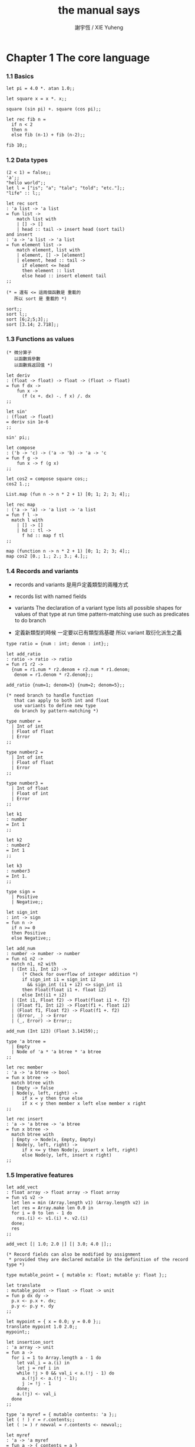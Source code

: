 #+TITLE:  the manual says
#+AUTHOR: 謝宇恆 / XIE Yuheng

* Chapter 1  The core language

*** 1.1  Basics

    #+begin_src caml
    let pi = 4.0 *. atan 1.0;;

    let square x = x *. x;;

    square (sin pi) +. square (cos pi);;

    let rec fib n =
      if n < 2
      then n
      else fib (n-1) + fib (n-2);;

    fib 10;;
    #+end_src

*** 1.2  Data types

    #+begin_src caml
    (2 < 1) = false;;
    'a';;
    "hello world";;
    let l = ["is"; "a"; "tale"; "told"; "etc."];;
    "life" :: l;;

    let rec sort
    : 'a list -> 'a list
    = fun list ->
        match list with
        | [] -> []
        | head :: tail -> insert head (sort tail)
    and insert
    : 'a -> 'a list -> 'a list
    = fun element list ->
        match element, list with
        | element, [] -> [element]
        | element, head :: tail ->
          if element <= head
          then element :: list
          else head :: insert element tail
    ;;

    (* = 還有 <= 這兩個函數是 重載的
       所以 sort 是 重載的 *)

    sort;;
    sort l;;
    sort [6;2;5;3];;
    sort [3.14; 2.718];;
    #+end_src

*** 1.3  Functions as values

    #+begin_src caml
    (* 微分算子
       以函數爲參數
       以函數爲返回值 *)

    let deriv
    : (float -> float) -> float -> (float -> float)
    = fun f dx ->
        fun x ->
          (f (x +. dx) -. f x) /. dx
    ;;

    let sin'
    : (float -> float)
    = deriv sin 1e-6
    ;;

    sin' pi;;

    let compose
    : ('b -> 'c) -> ('a -> 'b) -> 'a -> 'c
    = fun f g ->
        fun x -> f (g x)
    ;;

    let cos2 = compose square cos;;
    cos2 1.;;

    List.map (fun n -> n * 2 + 1) [0; 1; 2; 3; 4];;

    let rec map
    : ('a -> 'a) -> 'a list -> 'a list
    = fun f l ->
      match l with
        | [] -> []
        | hd :: tl ->
          f hd :: map f tl
    ;;

    map (function n -> n * 2 + 1) [0; 1; 2; 3; 4];;
    map cos2 [0.; 1.; 2.; 3.; 4.];;
    #+end_src

*** 1.4  Records and variants

    - records and variants
      是用戶定義類型的兩種方式

    - records
      list with named fields

    - variants
      The declaration of a variant type
      lists all possible shapes for values of that type
      at run time pattern-matching use such as predicates
      to do branch

    - 定義新類型的時候
      一定要以已有類型爲基礎
      所以 variant 取衍化派生之義

    #+begin_src caml
    type ratio = {num : int; denom : int};;

    let add_ratio
    : ratio -> ratio -> ratio
    = fun r1 r2 ->
      {num = r1.num * r2.denom + r2.num * r1.denom;
       denom = r1.denom * r2.denom};;

    add_ratio {num=1; denom=3} {num=2; denom=5};;

    (* need branch to handle function
       that can apply to both int and float
       use variants to define new type
       do branch by pattern-matching *)

    type number =
      | Int of int
      | Float of float
      | Error
    ;;

    type number2 =
      | Int of int
      | Float of float
      | Error
    ;;

    type number3 =
      | Int of float
      | Float of int
      | Error
    ;;

    let k1
    : number
    = Int 1
    ;;

    let k2
    : number2
    = Int 1
    ;;

    let k3
    : number3
    = Int 1.
    ;;

    type sign =
      | Positive
      | Negative;;

    let sign_int
    : int -> sign
    = fun n ->
      if n >= 0
      then Positive
      else Negative;;

    let add_num
    : number -> number -> number
    = fun n1 n2 ->
      match n1, n2 with
      | (Int i1, Int i2) ->
          (* Check for overflow of integer addition *)
          if sign_int i1 = sign_int i2
            && sign_int (i1 + i2) <> sign_int i1
          then Float(float i1 +. float i2)
          else Int(i1 + i2)
      | (Int i1, Float f2) -> Float(float i1 +. f2)
      | (Float f1, Int i2) -> Float(f1 +. float i2)
      | (Float f1, Float f2) -> Float(f1 +. f2)
      | (Error, _) -> Error
      | (_, Error) -> Error;;

    add_num (Int 123) (Float 3.14159);;

    type 'a btree =
      | Empty
      | Node of 'a * 'a btree * 'a btree
    ;;

    let rec member
    : 'a -> 'a btree -> bool
    = fun x btree ->
      match btree with
      | Empty -> false
      | Node(y, left, right) ->
          if x = y then true else
          if x < y then member x left else member x right
    ;;

    let rec insert
    : 'a -> 'a btree -> 'a btree
    = fun x btree ->
      match btree with
      | Empty -> Node(x, Empty, Empty)
      | Node(y, left, right) ->
          if x <= y then Node(y, insert x left, right)
          else Node(y, left, insert x right)
    ;;
    #+end_src

*** 1.5  Imperative features

    #+begin_src caml
    let add_vect
    : float array -> float array -> float array
    = fun v1 v2 ->
      let len = min (Array.length v1) (Array.length v2) in
      let res = Array.make len 0.0 in
      for i = 0 to len - 1 do
        res.(i) <- v1.(i) +. v2.(i)
      done;
      res
    ;;

    add_vect [| 1.0; 2.0 |] [| 3.0; 4.0 |];;

    (* Record fields can also be modified by assignment
     * provided they are declared mutable in the definition of the record type *)

    type mutable_point = { mutable x: float; mutable y: float };;

    let translate
    : mutable_point -> float -> float -> unit
    = fun p dx dy ->
      p.x <- p.x +. dx;
      p.y <- p.y +. dy
    ;;

    let mypoint = { x = 0.0; y = 0.0 };;
    translate mypoint 1.0 2.0;;
    mypoint;;

    let insertion_sort
    : 'a array -> unit
    = fun a ->
      for i = 1 to Array.length a - 1 do
        let val_i = a.(i) in
        let j = ref i in
        while !j > 0 && val_i < a.(!j - 1) do
          a.(!j) <- a.(!j - 1);
          j := !j - 1
        done;
        a.(!j) <- val_i
      done
    ;;

    type 'a myref = { mutable contents: 'a };;
    let ( ! ) r = r.contents;;
    let ( := ) r newval = r.contents <- newval;;

    let myref
    : 'a -> 'a myref
    = fun a -> { contents = a }
    ;;

    let current_rand = myref 0;;
    let random
    : unit -> int
    = fun () ->
        current_rand := !current_rand * 25713 + 1345;
        !current_rand
    ;;

    random ();;
    #+end_src

*** 1.6  Exceptions

    #+begin_src caml
    exception Empty_list;;

    let head
    : 'a list -> 'a
    = fun l ->
      match l with
        [] -> raise Empty_list
      | hd :: tl -> hd;;

    head [1;2];;
    head [];;


    List.assoc 1 [(0, "zero"); (1, "one")];;
    List.assoc 2 [(0, "zero"); (1, "one")];;

    let name_of_binary_digit
    : int -> string
    = fun digit ->
      try
        List.assoc digit [0, "zero"; 1, "one"]
      with Not_found ->
        "not a binary digit"
    ;;

    name_of_binary_digit 0;;
    name_of_binary_digit (-1);;
    #+end_src

*** 1.7  Symbolic processing of expressions

    #+begin_src caml
    type expression =
      | Const of float
      | Var of string
      | Sum of expression * expression    (* e1 + e2 *)
      | Diff of expression * expression   (* e1 - e2 *)
      | Prod of expression * expression   (* e1 * e2 *)
      | Quot of expression * expression   (* e1 / e2 *)
    ;;

    exception Unbound_variable of string;;

    let rec eval env exp =
      match exp with
      | Const c -> c
      | Var v ->
          (try List.assoc v env
           with Not_found ->
            raise (Unbound_variable v))
      | Sum(f, g) -> eval env f +. eval env g
      | Diff(f, g) -> eval env f -. eval env g
      | Prod(f, g) -> eval env f *. eval env g
      | Quot(f, g) -> eval env f /. eval env g
    ;;

    eval [("x", 1.0); ("y", 3.14)]
      (Prod(Sum(Var "x", Const 2.0), Var "y"))
    ;;
    eval [("x", 1.0); ("y", 3.14)]
      (Prod(Sum(Var "x", Const 2.0), Var "z"))
    ;;


    let rec deriv exp dv =
      match exp with
      | Const c -> Const 0.0
      | Var v -> if v = dv then Const 1.0 else Const 0.0
      | Sum(f, g) -> Sum(deriv f dv, deriv g dv)
      | Diff(f, g) -> Diff(deriv f dv, deriv g dv)
      | Prod(f, g) -> Sum(Prod(f, deriv g dv), Prod(deriv f dv, g))
      | Quot(f, g) -> Quot(Diff(Prod(deriv f dv, g), Prod(f, deriv g dv)),
                           Prod(g, g))
    ;;

    deriv (Quot(Const 1.0, Var "x")) "x";;
    #+end_src

*** 1.8  Pretty-printing and parsing

    #+begin_src caml
    let print_expr exp =
      (* Local function definitions *)
      let open_paren prec op_prec =
        if prec > op_prec then print_string "(" in
      let close_paren prec op_prec =
        if prec > op_prec then print_string ")" in
      let rec print prec exp =
        (* prec is the current precedence *)
        match exp with
          Const c -> print_float c
        | Var v -> print_string v
        | Sum(f, g) ->
            open_paren prec 0;
            print 0 f; print_string " + "; print 0 g;
            close_paren prec 0
        | Diff(f, g) ->
            open_paren prec 0;
            print 0 f; print_string " - "; print 1 g;
            close_paren prec 0
        | Prod(f, g) ->
            open_paren prec 2;
            print 2 f; print_string " * "; print 2 g;
            close_paren prec 2
        | Quot(f, g) ->
            open_paren prec 2;
            print 2 f; print_string " / "; print 3 g;
            close_paren prec 2
      in print 0 exp
    ;;

    let e = Sum(Prod(Const 2.0, Var "x"), Const 1.0);;

    print_expr e; print_newline ();;

    print_expr (deriv e "x"); print_newline ();;
    #+end_src

*** 1.9  Standalone OCaml programs

    ocamlc -o fib fib.ml

    #+begin_src caml
    let rec fib n =
      if n < 2
      then 1
      else fib (n-1) + fib (n-2)
    ;;

    let main () =
      let arg = int_of_string Sys.argv.(1) in
      print_int (fib arg);
      print_newline ();
      exit 0;;

    main ();;
    #+end_src

* Chapter 2  The module system

*** 2.1  Structures

    - A primary motivation for modules
      is to package together related definitions
      - such as the definitions of a data type
        and associated operations over that type
      and enforce a consistent naming scheme for these definitions

    #+begin_src caml
    module PrioQueue  =
      struct
        type priority = int
        type 'a queue = Empty | Node of priority * 'a * 'a queue * 'a queue
        let empty = Empty
        let rec insert queue prio elt =
          match queue with
            Empty -> Node(prio, elt, Empty, Empty)
          | Node(p, e, left, right) ->
              if prio <= p
              then Node(prio, elt, insert right p e, left)
              else Node(p, e, insert right prio elt, left)
        exception Queue_is_empty
        let rec remove_top = function
            Empty -> raise Queue_is_empty
          | Node(prio, elt, left, Empty) -> left
          | Node(prio, elt, Empty, right) -> right
          | Node(prio, elt, (Node(lprio, lelt, _, _) as left),
                 (Node(rprio, relt, _, _) as right)) ->
                   if lprio <= rprio
                   then Node(lprio, lelt, remove_top left, right)
                   else Node(rprio, relt, left, remove_top right)
        let extract = function
            Empty -> raise Queue_is_empty
          | Node(prio, elt, _, _) as queue -> (prio, elt, remove_top queue)
      end;;

    PrioQueue.insert PrioQueue.empty 1 "hello";;
    #+end_src

*** 2.2  Signatures

    #+begin_src caml
    module type PRIOQUEUE =
      sig
        type priority = int         (* still concrete *)
        type 'a queue               (* now abstract *)
        val empty : 'a queue
        val insert : 'a queue -> int -> 'a -> 'a queue
        val extract : 'a queue -> int * 'a * 'a queue
        exception Queue_is_empty
      end;;

    AbstractPrioQueue.remove_top;;
    AbstractPrioQueue.insert AbstractPrioQueue.empty 1 "hello";;

    module PrioQueue
    : PRIOQUEUE
    = struct
      ...
      end
    ;;
    #+end_src

*** >< 2.3  Functors

    #+begin_src caml

    #+end_src

*** >< 2.4  Functors and type abstraction

    #+begin_src caml

    #+end_src

*** 2.5  Modules and separate compilation

    #+begin_src caml
    module A
    : sig
      (* contents of file A.mli *)
      end
    = struct
      (* contents of file A.ml *)
      end
    ;;
    #+end_src

* Chapter 3  Objects in OCaml

*** 3.1 Classes and objects

    #+begin_src caml
    class point =
      object
        val mutable x = 0
        method get_x = x
        method move d = x <- x + d
      end
    ;;

    let p = new point;;

    let x0 = ref 0;;

    class point =
      object
        val mutable x = incr x0; !x0
        method get_x = x
        method move d = x <- x + d
      end
    ;;

    new point#get_x;;
    new point#get_x;;

    class point = fun x_init ->
      object
        val mutable x = x_init
        method get_x = x
        method get_offset = x - x_init
        method move d = x <- x + d
      end
    ;;

    new point;;
    let p = new point 7;;
    p#get_x;;
    p#get_offset;;
    p#move 10;;
    p#get_offset;;
    p#move 10;;
    p#get_offset;;

    class adjusted_point
    = fun x_init ->
      let origin = (x_init / 10) * 10 in
      object
        val mutable x = origin
        method get_x = x
        method get_offset = x - origin
        method move d = x <- x + d
      end
    ;;

    class adjusted_point
    = fun x_init ->
      point ((x_init / 10) * 10)
    ;;

    (* or *)
    let new_adjusted_point
    = fun x_init ->
      new point ((x_init / 10) * 10)
    ;;
    #+end_src

*** 3.2 Immediate objects

    - 此時類型是無名的
      其由接口函數編碼的事實尤爲明顯

    #+begin_src caml
    let p
    : < get_x : int; move : int -> unit >
    = object
        val mutable x = 0
        method get_x = x
        method move d = x <- x + d
      end
    ;;

    p#get_x;;
    p#move 3;;
    p#get_x;;

    let minmax
    : 'a -> 'a -> < max : 'a; min : 'a >
    = fun x y ->
      if x < y
      then object method min = x method max = y end
      else object method min = y method max = x end
    ;;
    #+end_src

*** 3.3 Reference to self

    #+begin_src caml
    class printable_point
    = fun x_init ->
      object (s)
        val mutable x = x_init
        method get_x = x
        method move d = x <- x + d
        method print = print_int s#get_x
      end
    ;;

    let p = new printable_point (123, 123);;
    p#print;;

    let ints = ref [];;

    class my_int =
      object (self)
        method n = 1
        method register = ints := self :: !ints
      end
    ;;
    (* Error: Self type cannot escape its class *)
    (* for its type may be extended in subclasses *)

    (* immediate objects are not extensible *)
    let my_int =
      object (self)
        method n = 1
        method register = ints := self :: !ints
      end
    ;;
    #+end_src

*** 3.4 Initializers

    #+begin_src caml
    class printable_point
    : int ->
      object
        val mutable x : int
        method get_x : int
        method move : int -> unit
        method print : unit
      end
    = fun x_init ->
      let origin = (x_init / 10) * 10 in
      object (self)
        val mutable x
        : int
        = origin
        method get_x = x
        method move d = x <- x + d
        method print = print_int self#get_x
        initializer
          print_string "new point at ";
          self#print;
          print_newline ();
      end;;

    let p = new printable_point 17;;
    #+end_src

*** >< 3.5 Virtual methods

    #+begin_src caml

    #+end_src

*** 3.6 Private methods

*** 3.7 Class interfaces

*** 3.8 Inheritance

*** 3.9 Multiple inheritance

*** 3.10 Parameterized classes

*** 3.11 Polymorphic methods

*** 3.12 Using coercions

*** 3.13 Functional objects

*** 3.14 Cloning objects

*** 3.15 Recursive classes

*** 3.16 Binary methods

*** 3.17 Friends
